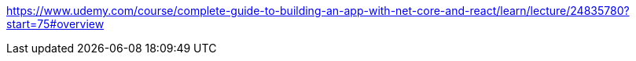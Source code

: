 https://www.udemy.com/course/complete-guide-to-building-an-app-with-net-core-and-react/learn/lecture/24835780?start=75#overview